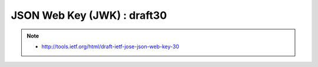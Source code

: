 ================================================
JSON Web Key (JWK) : draft30
================================================


.. note::
    - http://tools.ietf.org/html/draft-ietf-jose-json-web-key-30

.. contents::
    :local:


